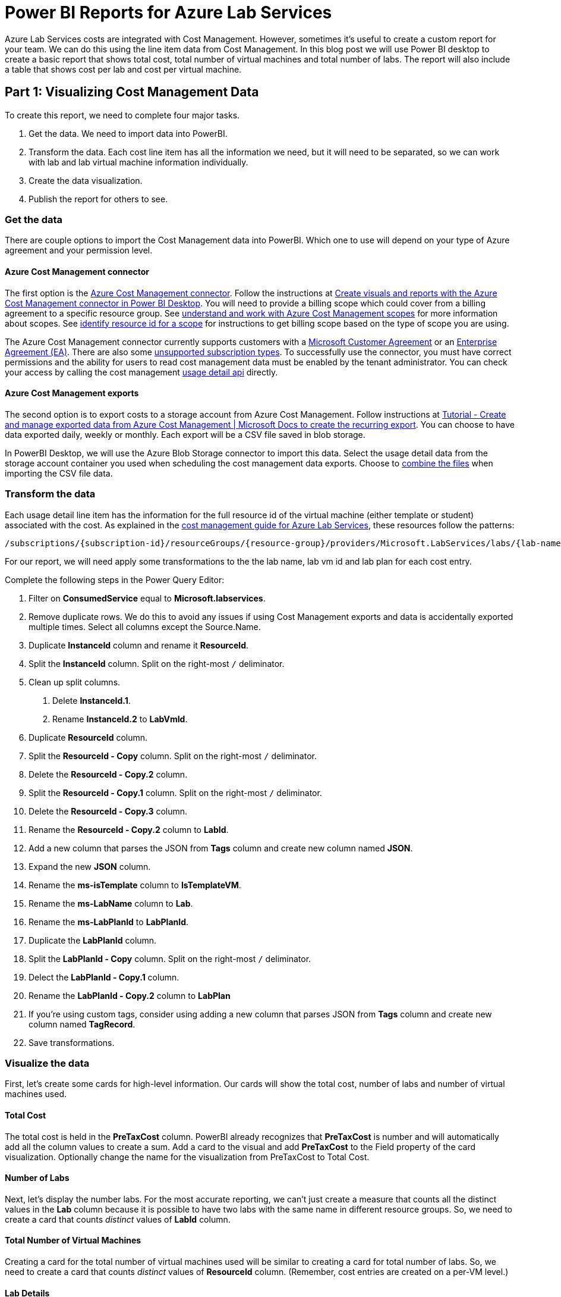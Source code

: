 = Power BI Reports for Azure Lab Services

Azure Lab Services costs are integrated with Cost Management.  However, sometimes it’s useful to create a custom report for your team.  We can do this using the line item data from Cost Management.  In this blog post we will use Power BI desktop to create a basic report that shows total cost, total number of virtual machines and total number of labs.  The report will also include a table that shows cost per lab and cost per virtual machine.

== Part 1: Visualizing Cost Management Data

To create this report, we need to complete four major tasks.

1. Get the data. We need to import data into PowerBI.
2. Transform the data.   Each cost line item has all the information we need, but it will need to be separated, so we can work with lab and lab virtual machine information individually.
3. Create the data visualization.
4. Publish the report for others to see.

=== Get the data

There are couple options to import the Cost Management data into PowerBI.  Which one to use will depend on your type of Azure agreement and your permission level.

==== Azure Cost Management connector

The first option is the https://docs.microsoft.com/power-bi/connect-data/desktop-connect-azure-cost-management[Azure Cost Management connector]. Follow the instructions at https://docs.microsoft.com/en-us/power-bi/connect-data/desktop-connect-azure-cost-management[Create visuals and reports with the Azure Cost Management connector in Power BI Desktop].  You will need to provide a billing scope which could cover from a billing agreement to a specific resource group.  See https://docs.microsoft.com/en-us/azure/cost-management-billing/costs/understand-work-scopes[understand and work with Azure Cost Management scopes] for more information about scopes.  See https://docs.microsoft.com/azure/cost-management-billing/costs/understand-work-scopes#identify-the-resource-id-for-a-scope[identify resource id for a scope] for instructions to get billing scope based on the type of scope you are using.

The Azure Cost Management connector currently supports customers with a https://azure.microsoft.com/pricing/purchase-options/microsoft-customer-agreement/[Microsoft Customer Agreement] or an https://azure.microsoft.com/pricing/enterprise-agreement/[Enterprise Agreement (EA)].  There are also some https://docs.microsoft.com/rest/api/consumption/#list-of-unsupported-subscription-types[unsupported subscription types].  To successfully use the connector, you must have correct permissions and the ability for users to read cost management data must be enabled by the tenant administrator.  You can check your access by calling the cost management https://docs.microsoft.com/rest/api/consumption/usage-details/list[usage detail api] directly.

==== Azure Cost Management exports

The second option is to export costs to a storage account from Azure Cost Management.  Follow instructions at https://docs.microsoft.com/en-us/azure/cost-management-billing/costs/tutorial-export-acm-data?tabs=azure-portal[Tutorial - Create and manage exported data from Azure Cost Management | Microsoft Docs to create the recurring export].  You can choose to have data exported daily, weekly or monthly.  Each export will be a CSV file saved in blob storage.

In PowerBI Desktop, we will use the Azure Blob Storage connector to import this data.  Select the usage detail data from the storage account container you used when scheduling the cost management data exports.  Choose to https://docs.microsoft.com/power-bi/transform-model/desktop-combine-binaries#combine-files-behavior[combine the files] when importing the CSV file data.

=== Transform the data

Each usage detail line item has the information for the full resource id of the virtual machine (either template or student) associated with the cost.  As explained in the https://docs.microsoft.com/azure/lab-services/cost-management-guide[cost management guide for Azure Lab Services], these resources follow the patterns:

```
/subscriptions/{subscription-id}/resourceGroups/{resource-group}/providers/Microsoft.LabServices/labs/{lab-name}/virtualmachines/{virtual-machine-number}
```

For our report, we will need apply some transformations to the the lab name, lab vm id and lab plan for each cost entry.

Complete the following steps in the Power Query Editor:

1. Filter on *ConsumedService* equal to *Microsoft.labservices*.
2. Remove duplicate rows.  We do this to avoid any issues if using Cost Management exports and data is accidentally exported multiple times.  Select all columns except the Source.Name.
3. Duplicate *InstanceId* column and rename it *ResourceId*.
4. Split the *InstanceId* column. Split on the right-most `+/+` deliminator.
5. Clean up split columns.
	. Delete *InstanceId.1*. 
	. Rename *InstanceId.2* to *LabVmId*.
6. Duplicate *ResourceId* column.
7. Split the *ResourceId - Copy* column. Split on the right-most `+/+` deliminator.
8. Delete the *ResourceId - Copy.2* column.
9. Split the *ResourceId - Copy.1* column. Split on the right-most `+/+` deliminator.
10. Delete the *ResourceId - Copy.3* column.
11. Rename the *ResourceId - Copy.2* column to *LabId*.
12. Add a new column that parses the JSON from *Tags* column and create new column named *JSON*. 
13. Expand the new *JSON* column.
14. Rename the *ms-isTemplate* column to *IsTemplateVM*.
15. Rename the *ms-LabName* column to *Lab*.
16. Rename the *ms-LabPlanId* to *LabPlanId*.
17. Duplicate the *LabPlanId* column.
18. Split the *LabPlanId - Copy* column.  Split on the right-most `+/+` deliminator.
19. Delect the *LabPlanId - Copy.1* column.
20. Rename the *LabPlanId - Copy.2* column to *LabPlan*
21. If you're using custom tags, consider using adding a new column that parses JSON from *Tags* column and create new column named *TagRecord*. 
22. Save transformations.

=== Visualize the data

First, let's create some cards for high-level information.  Our cards will show the total cost, number of labs and number of virtual machines used. 

==== Total Cost

The total cost is held in the *PreTaxCost* column.  PowerBI already recognizes that *PreTaxCost* is number and will automatically add all the column values to create a sum.  Add a card to the visual and add *PreTaxCost* to the Field property of the card visualization.  Optionally change the name for the visualization from PreTaxCost to Total Cost.  

==== Number of Labs
Next, let's display the number labs.  For the most accurate reporting, we can't just create a measure that counts all the distinct values in the *Lab* column because it is possible to have two labs with the same name in different resource groups.  So, we need to create a card that counts _distinct_ values of *LabId* column.

==== Total Number of Virtual Machines
Creating a card for the total number of virtual machines used will be similar to creating a card for total number of labs.  So, we need to create a card that counts _distinct_ values of *ResourceId* column. (Remember, cost entries are created on a per-VM level.)

==== Lab Details
Now let's create a matrix visual to allow us to drill down into our data. For instructions how to create a matrix visualization, see create a matrix visual in Power BI.  For our matrix visualization, we'll add the *SubscriptionGuid*, *ResourceGroup*, *Lab*, *LabVmId* for the rows.  We'll use the distinct count of *LabId*, the distinct count of *ResourceId*, and the sum of *PreTaxCost*, and *Currency*  for our values.  Note, for the currency column, the first value for currency will be shown with the matrix is collapsed.

=== Publish the data
Last step is to publish the report!  See publish datasets and reports from Power BI Desktop for further instructions.